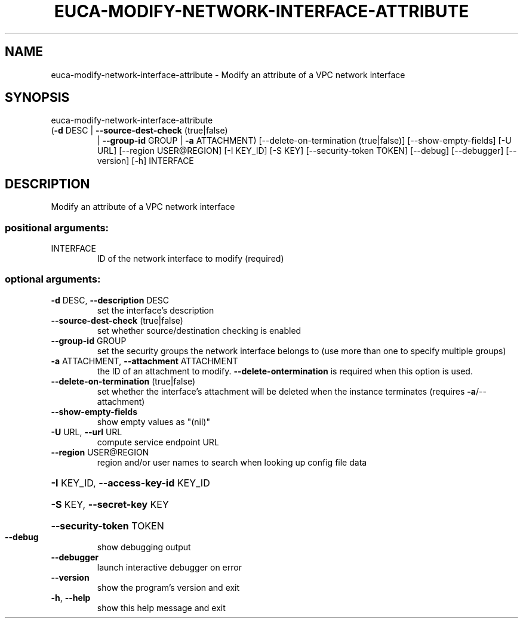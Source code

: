 .\" DO NOT MODIFY THIS FILE!  It was generated by help2man 1.47.3.
.TH EUCA-MODIFY-NETWORK-INTERFACE-ATTRIBUTE "1" "December 2016" "euca2ools 3.4" "User Commands"
.SH NAME
euca-modify-network-interface-attribute \- Modify an attribute of a VPC network interface
.SH SYNOPSIS
euca\-modify\-network\-interface\-attribute
.TP
(\fB\-d\fR DESC | \fB\-\-source\-dest\-check\fR (true|false)
| \fB\-\-group\-id\fR GROUP | \fB\-a\fR
ATTACHMENT)
[\-\-delete\-on\-termination (true|false)]
[\-\-show\-empty\-fields] [\-U URL]
[\-\-region USER@REGION]
[\-I KEY_ID] [\-S KEY]
[\-\-security\-token TOKEN]
[\-\-debug] [\-\-debugger]
[\-\-version] [\-h]
INTERFACE
.SH DESCRIPTION
Modify an attribute of a VPC network interface
.SS "positional arguments:"
.TP
INTERFACE
ID of the network interface to modify (required)
.SS "optional arguments:"
.TP
\fB\-d\fR DESC, \fB\-\-description\fR DESC
set the interface's description
.TP
\fB\-\-source\-dest\-check\fR (true|false)
set whether source/destination checking is enabled
.TP
\fB\-\-group\-id\fR GROUP
set the security groups the network interface belongs
to (use more than one to specify multiple groups)
.TP
\fB\-a\fR ATTACHMENT, \fB\-\-attachment\fR ATTACHMENT
the ID of an attachment to modify. \fB\-\-delete\-ontermination\fR is required when this option is used.
.TP
\fB\-\-delete\-on\-termination\fR (true|false)
set whether the interface's attachment will be deleted
when the instance terminates (requires
\fB\-a\fR/\-\-attachment)
.TP
\fB\-\-show\-empty\-fields\fR
show empty values as "(nil)"
.TP
\fB\-U\fR URL, \fB\-\-url\fR URL
compute service endpoint URL
.TP
\fB\-\-region\fR USER@REGION
region and/or user names to search when looking up
config file data
.HP
\fB\-I\fR KEY_ID, \fB\-\-access\-key\-id\fR KEY_ID
.HP
\fB\-S\fR KEY, \fB\-\-secret\-key\fR KEY
.HP
\fB\-\-security\-token\fR TOKEN
.TP
\fB\-\-debug\fR
show debugging output
.TP
\fB\-\-debugger\fR
launch interactive debugger on error
.TP
\fB\-\-version\fR
show the program's version and exit
.TP
\fB\-h\fR, \fB\-\-help\fR
show this help message and exit
